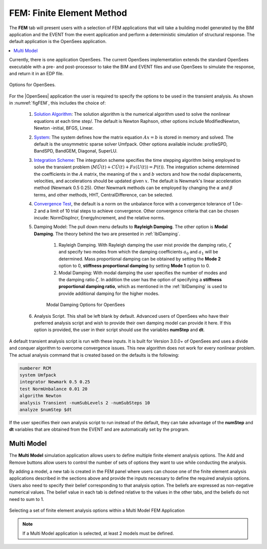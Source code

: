 .. _lblFEM:

FEM: Finite Element Method
==========================

The **FEM** tab will present users with a selection of FEM
applications that will take a building model generated by the BIM
application and the EVENT from the event application and perform a
deterministic simulation of structural response. The default application is the OpenSees application.


.. contents::
    :local:

Currently, there is one application OpenSees. The current OpenSees implementation extends the standard OpenSees executable with a pre- and post-processor to take the BIM and EVENT
files and use OpenSees to simulate the response, and return it in an EDP file.

.. _figFEM:

.. figure:: figures/OpenSeesFEM.png
	:align: center
	:figclass: align-center

	Options for OpenSees. 

For the |OpenSees| application the user is required to specify the
options to be used in the transient analysis. As shown in :numref:`figFEM`,
this includes the choice of:

     #. `Solution Algorithm <http://opensees.berkeley.edu/wiki/index.php/Algorithm_Command>`_: The solution algorithm is the numerical algorithm used to solve the nonlinear equations at each time step/. The default is Newton Raphson, other options include ModifiedNewton, Newton -initial, BFGS, Linear.

     #. `System <http://opensees.berkeley.edu/wiki/index.php/System_Command>`_: The system defines how the matrix equation :math:`Ax = b` is stored in memory and solved. The default is the unsymmetric sparse solver Umfpack. Other options available include: profileSPD, BandSPD, BandGEM, Diagonal, SuperLU.

     #. `Integration Scheme <http://opensees.berkeley.edu/wiki/index.php/Integrator_Command>`_: The integration scheme specifies the time stepping algorithm being employed to solve the transient problem (:math:`M \ddot{U}(t) + C \dot{U}(t)  + Fs(U(t)) = P(t)`). The integration scheme determined the coefficients in the :math:`A` matrix,  the meaning of the :math:`x` and :math:`b` vectors and how the nodal displacements, velocities, and accelerations should be updated given :math:`x`. The default is Newmark's linear acceleration method (Newmark 0.5 0.25). Other Newmark methods can be employed by changing the :math:`\alpha` and  :math:`\beta` terms, and other methods, HHT, CentralDifference, can be selected.

     #. `Convergence Test <http://opensees.berkeley.edu/wiki/index.php/Test_Command>`_, the default is a norm on the unbalance force with a convergence tolerance of 1.0e-2 and a limit of 10 trial steps to achieve convergence. Other convergence criteria that can be chosen incude: NormDispIncr, EnergyIncrement, and the relative norms.

     #. Damping Model: The pull down menu defaults to **Rayleigh Damping**. The other option is **Modal Damping**. The theory behind the two are presented in :ref:`lblDamping`.

          #. Rayleigh Damping. With Rayleigh damping the user mist provide the damping ratio, :math:`\zeta` and specify two modes from which the damping coefficients :math:`a_0` and :math:`a_1` will be determined. Mass proportional damping can be obtained by setting the **Mode 2** option to 0, **stiffness proportional damping** by setting **Mode 1** option to 0.

	  #. Modal Damping: With modal damping the user specifies the number of modes and the damping ratio :math:`\zeta`. In addition the user has the option of specifying a **stiffness proportional damping ratio**, which as mentioned in the :ref:`lblDamping` is used to provide additional damping for the higher modes.

	  .. figure:: figures/OpenSeesFEM-Modal.png
	     :align: center
	     :figclass: align-center

	     Modal Damping Options for OpenSees 

     #. Analysis Script. This shall be left blank by default. Advanced users of OpenSees who have their preferred analysis script and wish to provide their own damping model can provide it here. If this option is provided, the user in their script should use the variables **numStep** and **dt**.


A default transient analysis script is run with these inputs. It is
built for Version 3.0.0+ of OpenSees and uses a divide and conquer
algorithm to overcome convergence issues. This new algorithm
does not work for every nonlinear problem. The actual analysis command
that is created based on the defaults is the following:

.. code-block:: none

   numberer RCM
   system Umfpack
   integrator Newmark 0.5 0.25
   test NormUnbalance 0.01 20 
   algorithm Newton
   analysis Transient -numSubLevels 2 -numSubSteps 10 
   analyze $numStep $dt


If the user specifies their own analysis script to run
instead of the default, they can take advantage of the **numStep** and **dt** variables that
are obtained from the EVENT and are automatically set by the program.




Multi Model
-----------

The **Multi Model** simulation application allows users to define multiple finite element analysis options. The Add and Remove buttons allow users to control the number of sets of options they want to use while conducting the analysis. 

By adding a model, a new tab is created in the FEM panel where users can choose one of the finite element analysis applications described in the sections above and provide the inputs necessary to define the required analysis options. Users also need to specify their belief corresponding to that analysis option. The beliefs are expressed as non-negative numerical values. The belief value in each tab is defined relative to the values in the other tabs, and the beliefs do not need to sum to 1.

.. figure:: figures/multiModel-FEM.png
  :align: center
  :figclass: align-center
  :width: 800

  Selecting a set of finite element analysis options within a Multi Model FEM Application


.. Note:: 

  If a Multi Model application is selected, at least 2 models must be defined.